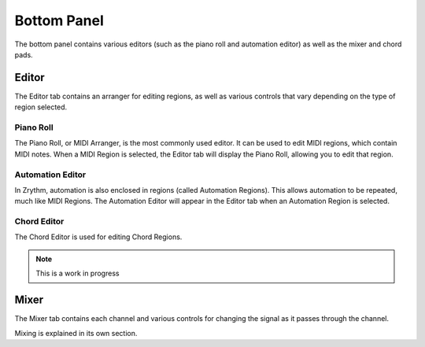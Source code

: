 .. This is part of the Zrythm Manual.
   Copyright (C) 2020 Alexandros Theodotou <alex at zrythm dot org>
   See the file index.rst for copying conditions.

.. _bottom-panel:

Bottom Panel
============

The bottom panel contains various editors (such as the piano
roll and automation editor) as well as the mixer and chord
pads.

.. image:: /_static/img/bot-panel.png
   :align: center

Editor
------
The Editor tab contains an arranger for editing regions, as
well as various controls that vary depending on the type of
region selected.

.. image:: /_static/img/editor-tab.png
   :align: center

Piano Roll
~~~~~~~~~~

The Piano Roll, or MIDI Arranger, is the most commonly used
editor.
It can be used to edit MIDI regions, which contain MIDI notes.
When a MIDI Region is selected, the Editor tab will display the
Piano Roll, allowing you to edit that region.

.. image:: /_static/img/piano_roll.png
   :align: center

Automation Editor
~~~~~~~~~~~~~~~~~

In Zrythm, automation is also enclosed in regions (called Automation
Regions). This allows automation to be repeated, much like MIDI Regions.
The Automation Editor will appear in the Editor tab when an Automation
Region is selected.

.. image:: /_static/img/automation_editor.png
   :align: center

Chord Editor
~~~~~~~~~~~~

The Chord Editor is used for editing Chord Regions.

.. note:: This is a work in progress

Mixer
-----
The Mixer tab contains each channel and various controls for
changing the signal as it passes through the channel.

.. image:: /_static/img/mixer-tab.png
   :align: center

Mixing is explained in its own section.
